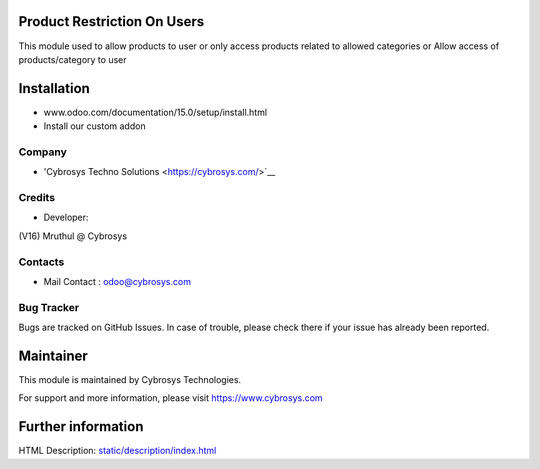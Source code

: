 .. image:: https://img.shields.io/badge/licence-AGPL--3-blue.svg
    :target: http://www.gnu.org/licenses/agpl-3.0-standalone.html
    :alt: License: AGPL-3

Product Restriction On Users
============================

This module  used to allow products to user or only access products
related to allowed categories or Allow access of products/category to user

Installation
============
- www.odoo.com/documentation/15.0/setup/install.html
- Install our custom addon


Company
-------
* 'Cybrosys Techno Solutions <https://cybrosys.com/>`__

Credits
-------
* Developer:
(V16) Mruthul @ Cybrosys


Contacts
--------
* Mail Contact : odoo@cybrosys.com

Bug Tracker
-----------
Bugs are tracked on GitHub Issues. In case of trouble, please check there if your issue has already been reported.

Maintainer
==========
This module is maintained by Cybrosys Technologies.

For support and more information, please visit https://www.cybrosys.com

Further information
===================
HTML Description: `<static/description/index.html>`__
